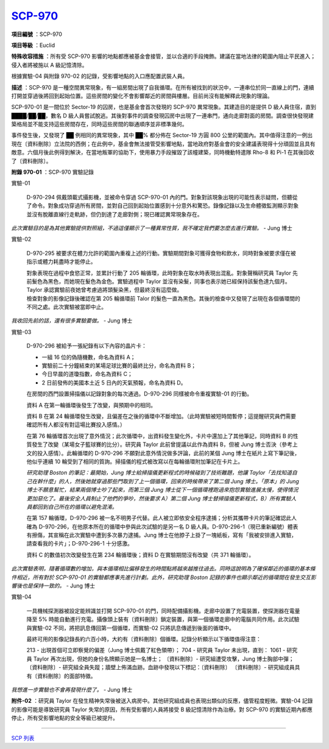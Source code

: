 ============================================
`SCP-970 <http://www.scp-wiki.net/scp-970>`_
============================================

**項目編號** ：SCP-970

**項目等級** ：Euclid

**特殊收容措施** ：所有受 SCP-970 影響的地點都應被基金會接管，並以合適的手段掩飾。建議在當地法律的範圍內阻止平民進入；侵入者將被施以 A 級記憶清除。

根據實驗-04 與附錄 970-02 的記錄，受影響地點的入口應配置武裝人員。

**描述** ：SCP-970 是一種空間異常現象，有一組房間出現了自我循環。在所有被找到的狀況中，一連串位於同一直線上的門，連續打開並穿過後將回到起始位置。這些房間的變化不會影響鄰近的房間與樓層。目前尚沒有能解釋此現象的理論。

SCP-970-01 是一間位於 Sector-19 的囚房，也是基金會首次發現的 SCP-970 異常現象。其建造目的是提供 D 級人員住宿，直到 ████/██/██，數名 D 級人員嘗試脫逃。其後對事件的調查發現囚房中出現了一連串門，通向走廊對面的房間。調查很快發現建築格局並不能支持這些房間存在，同時這些房間的聯通順序並非標準幾何。

事件發生後，又發現了 ██ 例相同的異常現象，其中 ██% 都分佈在 Sector-19 方圓 800 公里的範圍內。其中值得注意的一例出現在〔資料刪除〕立法院的西側；在此例中，基金會無法接管受影響地點，當地政府對基金會的安全建議表現得十分頑固並且具有敵意。六個月後此例得到解決，在當地叛軍的協助下，使用暴力手段摧毀了該幢建築，同時機動特遣隊 Rho-8 和 Pi-1 在其後回收了〔資料刪除〕。

**附錄 970-01** ：SCP-970 實驗記錄

實驗-01

  D-970-294 佩戴頭載式攝影機，並被命令穿過 SCP-970-01 內的門。對象對該現象出現的可能性表示疑問，但聽從了命令。對象成功穿過所有房間，並對自己回到起始位置感到十分意外和驚恐。錄像記錄以及生命體徵監測顯示對象並沒有脫離直線行走軌跡，但仍到達了走廊對側；現已確認異常現象存在。

*此次實驗目的是為其他實驗提供對照組，不過這僅顯示了一種異常性質，我不確定我們要怎麼去進行實驗。* - Jung 博士

實驗-02

  D-970-295 被要求在體力允許的範圍內重複上述的行動。實驗期間對象可獲得食物和飲水，同時對象被要求僅在被指示或體力耗盡時才能停止。

  | 對象表現在過程中食慾正常，並累計行動了 205 輪循環，此時對象在取水時表現出混亂。對象聲稱研究員 Taylor 先前髮色為黑色，而她現在髮色為金色。實驗過程中 Taylor 並沒有染髮，同事也表示她已經保持該髮色達九個月。Taylor 承認實驗前夜她曾考慮過將頭髮染黑，但最終沒有這麼做。
  | 檢查對象的影像記錄後確認在第 205 輪循環前 Talor 的髮色一直為黑色。其後的檢查中又發現了出現在各個循環間的不同之處。此次實驗被當即中止。

*我收回先前的話，還有很多實驗要做。* - Jung 博士

實驗-03

  D-970-296 被給予一張紀錄有以下內容的晶片卡：

  - 一組 16 位的偽隨機數，命名為資料 A；
  - 實驗前二十分鐘結束的某場足球比賽的最終比分，命名為資料 B；
  - 今日早晨的道瓊指數，命名為資料 C；
  - 2 日前發佈的美國本土近 5 日內的天氣預報，命名為資料 D。

  在房間的西門設置掃描儀以記錄對象的每次通過。D-970-296 同樣被命令重複實驗-01 的行動。

  資料 A 在第一輪循環後發生了改變，與預期中的相同。

  資料 B 在第 24 輪循環發生改變，且偏差在之後的循環中不斷增加。（此時實驗被短時間暫停；這提醒研究員們需要確認所有人都沒有對這場比賽投入感情。）

  在第 76 輪循環首次出現了意外情況；此次循環中，出資料發生變化外，卡片中還加上了其他筆記，同時資料 B 的性質發生了改變（某場女子籃球賽的比分）。研究員 Taylor 此前曾提議以此作為資料 B，但被 Jung 博士否決（參考上文的投入感情）。此輪循環的 D-970-296 不願對此意外情況做多評論，此前的某個 Jung 博士在紙片上寫下筆記後，他似乎連續 10 輪受到了相同的質詢。掃描儀的程式被改寫以在每輪循環附加筆記在卡片上。

  *研究助理 Boston 的筆記：最開始，Jung 博士給掃描儀更新程式的時候碰到了技術難題，他讓 Taylor「去找知道自己在幹什麼」的人，然後她就穿過那些門取到了上一個循環，回來的時候帶來了第二個 Jung 博士。「原本」的 Jung 博士不願意幫忙，結果兩個博士吵了起來，而第三個 Jung 博士從下一個循環裡跑過來抱怨實驗進展太慢，使得情況更加惡化了。最後安全人員制止了他們的爭吵，然後要求 A）第二個 Jung 博士替掃描儀更新程式，B）所有實驗人員都回到自己所在的循環以避免混淆。*

  在第 157 輪循環，D-970-296 被一名不明男子代替。此人被立即依安全程序逮捕；分析其攜帶卡片的筆記確認此人確為 D-970-296，在他原本所在的循環中參與此次試驗的是另一名 D 級人員。D-970-296-1（現已重新編號）體表有擦傷，其宣稱在此次實驗中遭到多次暴力逮捕。Jung 博士在他脖子上掛了一塊紙板，寫有「我被安排進入實驗，請查看我的卡片」；D-970-296-1 十分感激。

  資料 C 的數值初次改變發生在第 234 輪循環後；資料 D 在實驗期間沒有改變（共 371 輪循環）。

*此次實驗表明，隨著循環數的增加，與本循環相比偏移發生的時間點將越來越推往過去。同時這說明為了確保鄰近的循環的基本條件相近，所有對於 SCP-970-01 的實驗都應事先進行計劃。此外，研究助理 Boston 記錄的事件也顯示鄰近的循環間在發生交互影響後也是保持一致的。* - Jung 博士

實驗-04

  一具機械探測器被設定能辨識並打開 SCP-970-01 的門，同時配備攝影機。走廊中設置了充電裝置，使探測器在電量降至 5% 時能自動進行充電。攝像頭上裝有〔資料刪除〕鎖定裝置，與第一個循環走廊中的電腦共同作用。此次試驗與實驗-02 不同，將把訊息傳回第一個循環，而實驗-02 只將訊息傳遞到後面的循環中。

  最終可用的影像記錄長約六百小時，大約有〔資料刪除〕個循環。記錄分析顯示以下循環值得注意：

  213 - 出現首個可立即察覺的偏差（Jung 博士佩戴了紅色領帶）；
  704 - 研究員 Taylor 未出現，直到：
  1061 - 研究員 Taylor 再次出現，但她的身份名牌顯示她是一名博士；
  〔資料刪除〕- 研究組遭受攻擊，Jung 博士胸部中彈；
  〔資料刪除〕- 研究組全員失蹤；牆壁上佈滿血跡。血跡中發現以下標記：〔資料刪除〕
  〔資料刪除〕- 研究組成員具有〔資料刪除〕的面部特徵。

*我想進一步實驗也不會再發現什麼了。* - Jung 博士

**附件-02** ：研究員 Taylor 在發生精神失常後被送入病房中。其他研究組成員也表現出類似的反應，儘管程度輕微。實驗-04 記錄的影像可能是導致研究員 Taylor 失常的原因，所有受影響的人員將接受 B 級記憶清除作為治療。對 SCP-970 的實驗近期內都應停止，所有受影響地點的安全等級已被提升。

--------

`SCP 列表 <index.rst>`_
